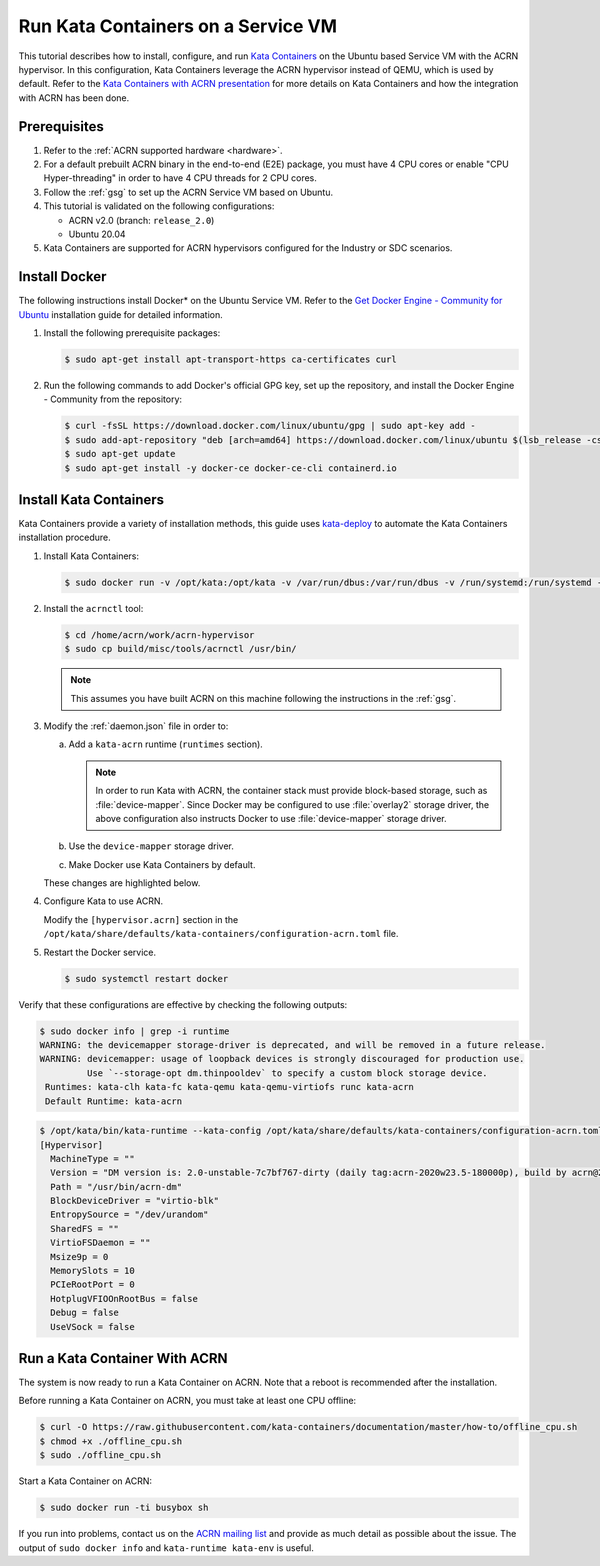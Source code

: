.. _run-kata-containers:

Run Kata Containers on a Service VM
###################################

This tutorial describes how to install, configure, and run `Kata Containers
<https://katacontainers.io/>`_ on the Ubuntu based Service VM with the ACRN
hypervisor. In this configuration,
Kata Containers leverage the ACRN hypervisor instead of QEMU, which is used by
default. Refer to the `Kata Containers with ACRN presentation
<https://www.slideshare.net/ProjectACRN/acrn-kata-container-on-acrn>`_
for more details on Kata Containers and how the integration with ACRN
has been done.

Prerequisites
**************

#. Refer to the :ref:`ACRN supported hardware <hardware>`.
#. For a default prebuilt ACRN binary in the end-to-end (E2E) package, you must have 4
   CPU cores or enable "CPU Hyper-threading" in order to have 4 CPU threads for 2 CPU cores.
#. Follow the :ref:`gsg` to set up the ACRN Service VM
   based on Ubuntu.
#. This tutorial is validated on the following configurations:

   - ACRN v2.0 (branch: ``release_2.0``)
   - Ubuntu 20.04

#. Kata Containers are supported for ACRN hypervisors configured for
   the Industry or SDC scenarios.


Install Docker
**************

The following instructions install Docker* on the Ubuntu Service VM.
Refer to the `Get Docker Engine - Community for Ubuntu
<https://docs.docker.com/engine/install/ubuntu/>`_
installation guide for detailed information.

#. Install the following prerequisite packages:

   .. code-block:: none

      $ sudo apt-get install apt-transport-https ca-certificates curl

#. Run the following commands to add Docker's official GPG key,
   set up the repository, and install the Docker Engine - Community
   from the repository:

   .. code-block:: none

      $ curl -fsSL https://download.docker.com/linux/ubuntu/gpg | sudo apt-key add -
      $ sudo add-apt-repository "deb [arch=amd64] https://download.docker.com/linux/ubuntu $(lsb_release -cs) stable"
      $ sudo apt-get update
      $ sudo apt-get install -y docker-ce docker-ce-cli containerd.io

Install Kata Containers
***********************

Kata Containers provide a variety of installation methods, this guide uses
`kata-deploy <https://github.com/kata-containers/packaging/tree/master/kata-deploy>`_
to automate the Kata Containers installation procedure.

#. Install Kata Containers:

   .. code-block:: none

      $ sudo docker run -v /opt/kata:/opt/kata -v /var/run/dbus:/var/run/dbus -v /run/systemd:/run/systemd -v /etc/docker:/etc/docker -it katadocker/kata-deploy kata-deploy-docker install

#. Install the ``acrnctl`` tool:

   .. code-block:: none

      $ cd /home/acrn/work/acrn-hypervisor
      $ sudo cp build/misc/tools/acrnctl /usr/bin/

   .. note:: This assumes you have built ACRN on this machine following the
      instructions in the :ref:`gsg`.

#. Modify the :ref:`daemon.json` file in order to:

   a. Add a ``kata-acrn`` runtime (``runtimes`` section).

      .. note:: In order to run Kata with ACRN, the container stack must provide
         block-based storage, such as :file:`device-mapper`. Since Docker may be
         configured to use :file:`overlay2` storage driver, the above
         configuration also instructs Docker to use :file:`device-mapper`
         storage driver.

   #. Use the ``device-mapper`` storage driver.

   #. Make Docker use Kata Containers by default.

   These changes are highlighted below.

   .. code-block:: none
      :emphasize-lines: 2,3,21-24
      :name: daemon.json
      :caption: /etc/docker/daemon.json

      {
        "storage-driver": "devicemapper",
        "default-runtime": "kata-acrn",
        "runtimes": {
          "kata-qemu": {
            "path": "/opt/kata/bin/kata-runtime",
            "runtimeArgs": [ "--kata-config", "/opt/kata/share/defaults/kata-containers/configuration-qemu.toml" ]
          },
          "kata-qemu-virtiofs": {
            "path": "/opt/kata/bin/kata-runtime",
            "runtimeArgs": [ "--kata-config", "/opt/kata/share/defaults/kata-containers/configuration-qemu-virtiofs.toml" ]
          },
          "kata-fc": {
            "path": "/opt/kata/bin/kata-runtime",
            "runtimeArgs": [ "--kata-config", "/opt/kata/share/defaults/kata-containers/configuration-fc.toml" ]
          },
          "kata-clh": {
            "path": "/opt/kata/bin/kata-runtime",
            "runtimeArgs": [ "--kata-config", "/opt/kata/share/defaults/kata-containers/configuration-clh.toml" ]
          },
          "kata-acrn": {
            "path": "/opt/kata/bin/kata-runtime",
            "runtimeArgs": [ "--kata-config", "/opt/kata/share/defaults/kata-containers/configuration-acrn.toml" ]
          }
        }
      }

#. Configure Kata to use ACRN.

   Modify the ``[hypervisor.acrn]`` section in the ``/opt/kata/share/defaults/kata-containers/configuration-acrn.toml``
   file.

   .. code-block:: none
      :emphasize-lines: 2,3
      :name: configuration-acrn.toml
      :caption: /opt/kata/share/defaults/kata-containers/configuration-acrn.toml

      [hypervisor.acrn]
      path = "/usr/bin/acrn-dm"
      ctlpath = "/usr/bin/acrnctl"
      kernel = "/opt/kata/share/kata-containers/vmlinuz.container"
      image = "/opt/kata/share/kata-containers/kata-containers.img"

#. Restart the Docker service.

   .. code-block:: none

      $ sudo systemctl restart docker

Verify that these configurations are effective by checking the following
outputs:

.. code-block:: console

   $ sudo docker info | grep -i runtime
   WARNING: the devicemapper storage-driver is deprecated, and will be removed in a future release.
   WARNING: devicemapper: usage of loopback devices is strongly discouraged for production use.
            Use `--storage-opt dm.thinpooldev` to specify a custom block storage device.
    Runtimes: kata-clh kata-fc kata-qemu kata-qemu-virtiofs runc kata-acrn
    Default Runtime: kata-acrn

.. code-block:: console

   $ /opt/kata/bin/kata-runtime --kata-config /opt/kata/share/defaults/kata-containers/configuration-acrn.toml kata-env | awk -v RS= '/\[Hypervisor\]/'
   [Hypervisor]
     MachineType = ""
     Version = "DM version is: 2.0-unstable-7c7bf767-dirty (daily tag:acrn-2020w23.5-180000p), build by acrn@2020-06-11 17:11:17"
     Path = "/usr/bin/acrn-dm"
     BlockDeviceDriver = "virtio-blk"
     EntropySource = "/dev/urandom"
     SharedFS = ""
     VirtioFSDaemon = ""
     Msize9p = 0
     MemorySlots = 10
     PCIeRootPort = 0
     HotplugVFIOOnRootBus = false
     Debug = false
     UseVSock = false

Run a Kata Container With ACRN
******************************

The system is now ready to run a Kata Container on ACRN. Note that a reboot
is recommended after the installation.

Before running a Kata Container on ACRN, you must take at least one CPU offline:

.. code-block:: none

   $ curl -O https://raw.githubusercontent.com/kata-containers/documentation/master/how-to/offline_cpu.sh
   $ chmod +x ./offline_cpu.sh
   $ sudo ./offline_cpu.sh

Start a Kata Container on ACRN:

.. code-block:: none

   $ sudo docker run -ti busybox sh

If you run into problems, contact us on the `ACRN mailing list
<https://lists.projectacrn.org/g/acrn-dev>`_ and provide as
much detail as possible about the issue. The output of ``sudo docker info``
and ``kata-runtime kata-env`` is useful.

